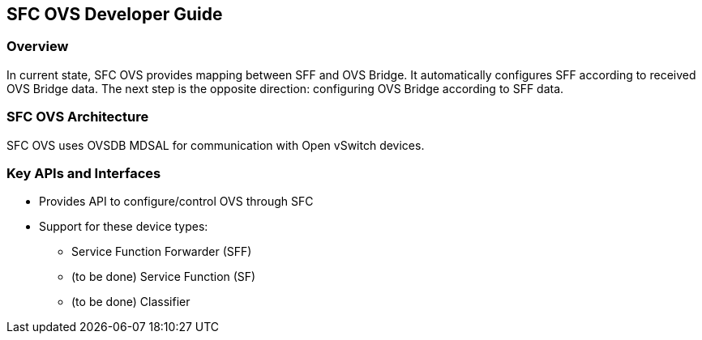 == SFC OVS Developer Guide

=== Overview
In current state, SFC OVS provides mapping between SFF and OVS Bridge. It automatically configures SFF according to received OVS Bridge data. The next step is the opposite direction: configuring OVS Bridge according to SFF data.

=== SFC OVS Architecture
SFC OVS uses OVSDB MDSAL for communication with Open vSwitch devices.

=== Key APIs and Interfaces
* Provides API to configure/control OVS through SFC
* Support for these device types:
** Service Function Forwarder (SFF)
** (to be done) Service Function (SF)
** (to be done) Classifier

